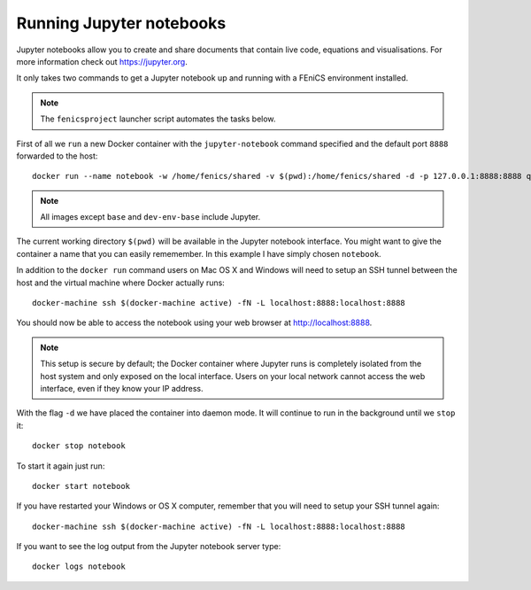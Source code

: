 .. Documentation for using a container to run a Jupyter notebook

Running Jupyter notebooks
=========================

Jupyter notebooks allow you to create and share documents that contain live
code, equations and visualisations. For more information check out
https://jupyter.org.

It only takes two commands to get a Jupyter notebook up and running with
a FEniCS environment installed.

.. note:: The ``fenicsproject`` launcher script automates the tasks below.

First of all we ``run`` a new Docker container with the ``jupyter-notebook``
command specified and the default port ``8888`` forwarded to the host::

    docker run --name notebook -w /home/fenics/shared -v $(pwd):/home/fenics/shared -d -p 127.0.0.1:8888:8888 quay.io/fenicsproject/stable 'jupyter-notebook --ip=0.0.0.0'

.. note:: All images except ``base`` and ``dev-env-base`` include Jupyter.

The current working directory ``$(pwd)`` will be available in the Jupyter
notebook interface. You might want to give the container a name that
you can easily rememember. In this example I have simply chosen ``notebook``.

In addition to the ``docker run`` command users on Mac OS X and Windows will
need to setup an SSH tunnel between the host and the virtual machine where
Docker actually runs:: 

    docker-machine ssh $(docker-machine active) -fN -L localhost:8888:localhost:8888

You should now be able to access the notebook using your web browser at
http://localhost:8888.

.. note:: This setup is secure by default; the Docker container where Jupyter runs is
          completely isolated from the host system and only exposed on the local 
          interface. Users on your local network cannot access the
          web interface, even if they know your IP address.

With the flag ``-d`` we have placed the container into daemon mode. It will continue
to run in the background until we ``stop`` it::

    docker stop notebook

To start it again just run::

    docker start notebook

If you have restarted your Windows or OS X computer, remember that you will
need to setup your SSH tunnel again::

    docker-machine ssh $(docker-machine active) -fN -L localhost:8888:localhost:8888

If you want to see the log output from the Jupyter notebook server type::

    docker logs notebook 

